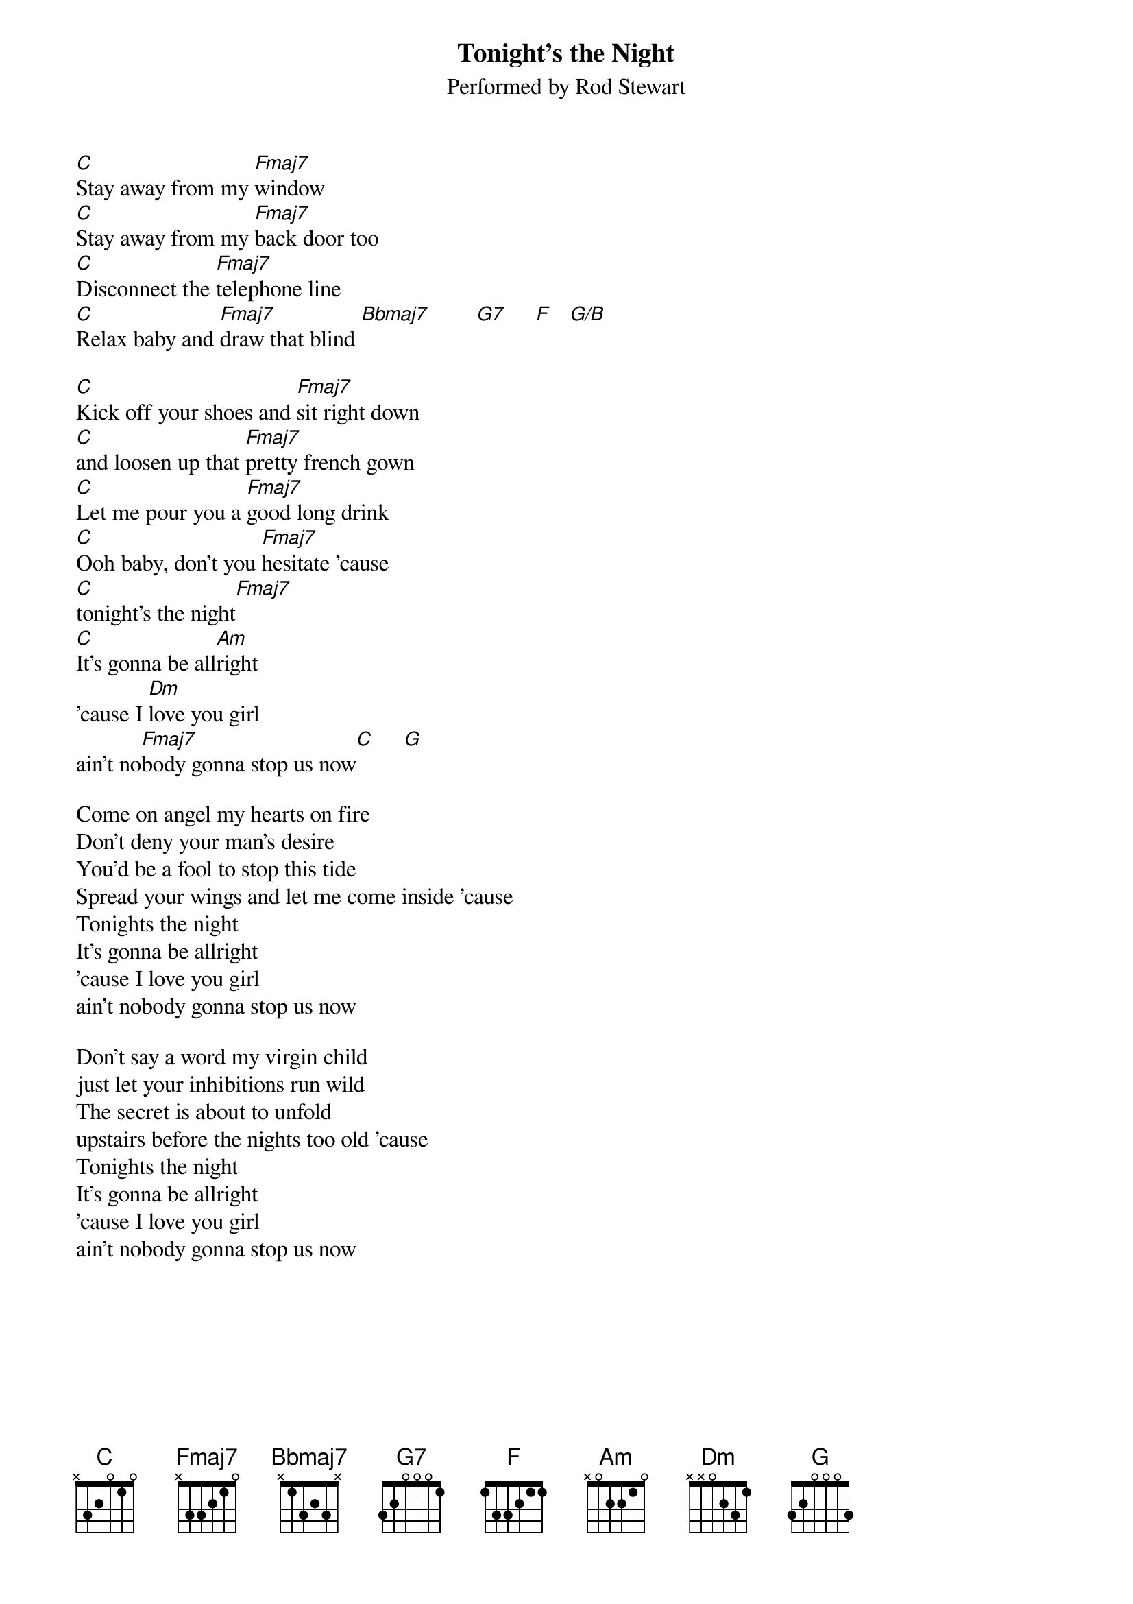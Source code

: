 {t:Tonight's the Night}
{st:Performed by Rod Stewart}
[C]Stay away from my [Fmaj7]window
[C]Stay away from my [Fmaj7]back door too
[C]Disconnect the [Fmaj7]telephone line
[C]Relax baby and [Fmaj7]draw that blind [Bbmaj7]        [G7]     [F]   [G/B]

[C]Kick off your shoes and [Fmaj7]sit right down
[C]and loosen up that [Fmaj7]pretty french gown
[C]Let me pour you a [Fmaj7]good long drink
[C]Ooh baby, don't you [Fmaj7]hesitate 'cause
[C]tonight's the night[Fmaj7]
[C]It's gonna be all[Am]right 
'cause I [Dm]love you girl 
ain't no[Fmaj7]body gonna stop us now[C]     [G]

Come on angel my hearts on fire
Don't deny your man's desire
You'd be a fool to stop this tide
Spread your wings and let me come inside 'cause 
Tonights the night
It's gonna be allright 
'cause I love you girl 
ain't nobody gonna stop us now

Don't say a word my virgin child
just let your inhibitions run wild
The secret is about to unfold
upstairs before the nights too old 'cause
Tonights the night
It's gonna be allright 
'cause I love you girl 
ain't nobody gonna stop us now 



